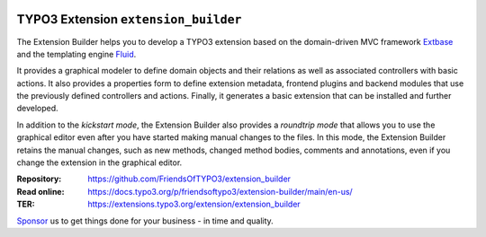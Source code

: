 |LatestStableVersion|_ |TYPO3|_ |TotalDownloads|_ |MonthlyDownloads|_ |BuildStatus|_

.. |LatestStableVersion| image:: https://poser.pugx.org/friendsoftypo3/extension-builder/v/stable.svg
   :alt: Latest Stable Version
.. _LatestStableVersion: https://packagist.org/packages/friendsoftypo3/extension-builder

.. |TYPO3| image:: https://img.shields.io/badge/TYPO3-11-orange.svg
   :alt: TYPO3
.. _TYPO3: https://get.typo3.org/version/11

.. |TotalDownloads| image:: https://poser.pugx.org/friendsoftypo3/extension-builder/d/total.svg
   :alt: Total Downloads
.. _TotalDownloads: https://packagist.org/packages/friendsoftypo3/extension-builder

.. |MonthlyDownloads| image:: https://poser.pugx.org/friendsoftypo3/extension-builder/d/monthly
   :alt: Monthly Downloads
.. _MonthlyDownloads: https://packagist.org/packages/friendsoftypo3/extension-builder

.. |BuildStatus| image:: https://github.com/FriendsOfTYPO3/extension_builder/workflows/tests/badge.svg
   :alt: Build Status
.. _BuildStatus: https://github.com/FriendsOfTYPO3/extension_builder/actions

=====================================
TYPO3 Extension ``extension_builder``
=====================================

The Extension Builder helps you to develop a TYPO3 extension based on the
domain-driven MVC framework `Extbase`_ and the templating engine `Fluid`_.

It provides a graphical modeler to define domain objects and their relations
as well as associated controllers with basic actions. It also provides a
properties form to define extension metadata, frontend plugins and backend
modules that use the previously defined controllers and actions. Finally, it
generates a basic extension that can be installed and further developed.

In addition to the *kickstart mode*, the Extension Builder also provides a
*roundtrip mode* that allows you to use the graphical editor
even after you have started making manual changes to the files.
In this mode, the Extension Builder retains the manual changes,
such as new methods, changed method bodies, comments and annotations,
even if you change the extension in the graphical editor.

.. _Extbase: https://docs.typo3.org/m/typo3/book-extbasefluid/11.5/en-us/0-Introduction/Index.html
.. _Fluid: https://docs.typo3.org/m/typo3/book-extbasefluid/11.5/en-us/8-Fluid/Index.html

:Repository:  https://github.com/FriendsOfTYPO3/extension_builder
:Read online: https://docs.typo3.org/p/friendsoftypo3/extension-builder/main/en-us/
:TER: https://extensions.typo3.org/extension/extension_builder

`Sponsor <https://docs.typo3.org/p/friendsoftypo3/extension-builder/main/en-us/Sponsoring/Index.html>`__
us to get things done for your business - in time and quality.
